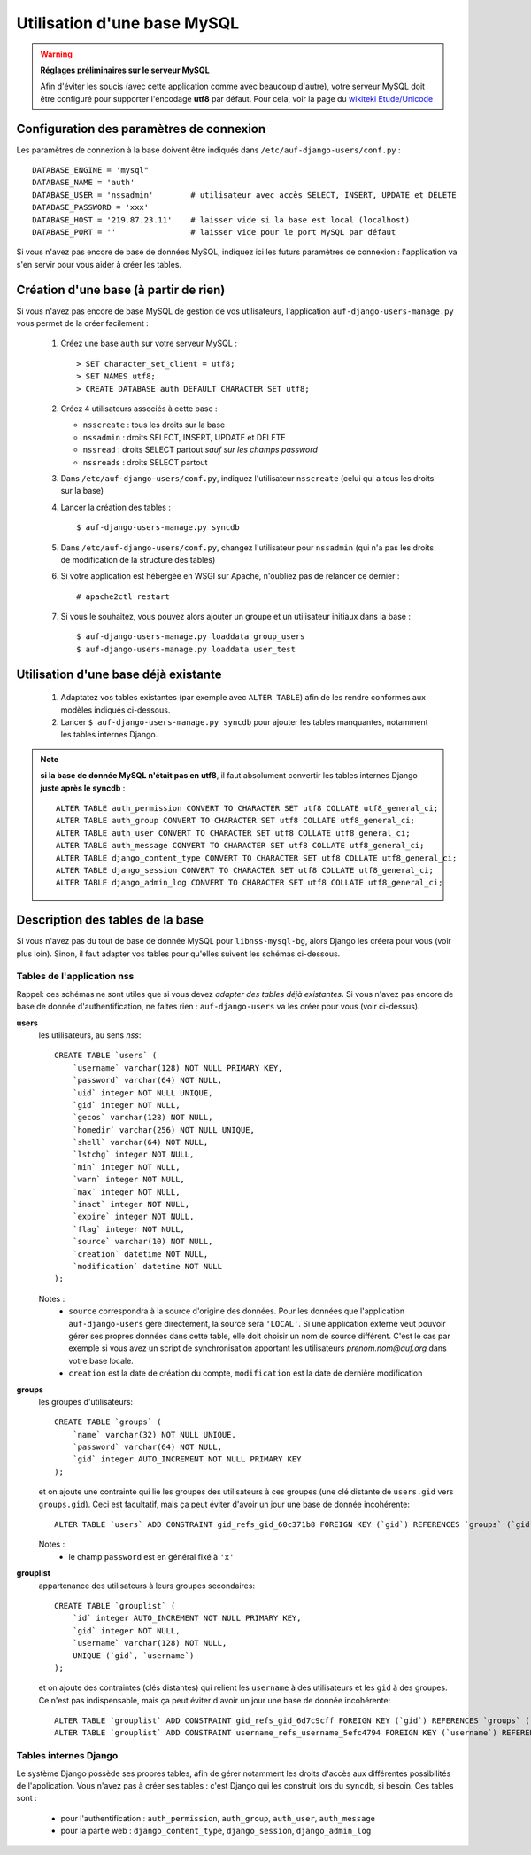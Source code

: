 Utilisation d'une base MySQL
============================

.. Warning:: **Réglages préliminaires sur le serveur MySQL**

   Afin d'éviter les soucis (avec cette application comme avec beaucoup
   d'autre), votre serveur MySQL doit être configuré pour supporter l'encodage
   **utf8** par défaut. Pour cela, voir la page du `wikiteki Etude/Unicode
   <http://wiki.auf.org/wikiteki/Etude/Unicode>`_

Configuration des paramètres de connexion
-----------------------------------------

Les paramètres de connexion à la base doivent être indiqués dans ``/etc/auf-django-users/conf.py`` : ::

  DATABASE_ENGINE = 'mysql"
  DATABASE_NAME = 'auth'
  DATABASE_USER = 'nssadmin'        # utilisateur avec accès SELECT, INSERT, UPDATE et DELETE
  DATABASE_PASSWORD = 'xxx'
  DATABASE_HOST = '219.87.23.11'    # laisser vide si la base est local (localhost)
  DATABASE_PORT = ''                # laisser vide pour le port MySQL par défaut

Si vous n'avez pas encore de base de données MySQL, indiquez ici les futurs
paramètres de connexion : l'application va s'en servir pour vous aider à créer
les tables.

Création d'une base (à partir de rien)
--------------------------------------

Si vous n'avez pas encore de base MySQL de gestion de vos utilisateurs,
l'application ``auf-django-users-manage.py`` vous permet de la créer facilement : 

 #. Créez une base ``auth`` sur votre serveur MySQL : ::

    > SET character_set_client = utf8;
    > SET NAMES utf8;
    > CREATE DATABASE auth DEFAULT CHARACTER SET utf8;

 #. Créez 4 utilisateurs associés à cette base :

    - ``nsscreate`` : tous les droits sur la base
    - ``nssadmin`` : droits SELECT, INSERT, UPDATE et DELETE
    - ``nssread`` : droits SELECT partout *sauf sur les champs password*
    - ``nssreads`` : droits SELECT partout

    .. TODO ajouter les commandes correspondantes

 #. Dans ``/etc/auf-django-users/conf.py``, indiquez l'utilisateur ``nsscreate`` (celui qui a tous les droits sur la base)

 #. Lancer la création des tables : ::
    
    $ auf-django-users-manage.py syncdb

 #. Dans ``/etc/auf-django-users/conf.py``, changez l'utilisateur pour
    ``nssadmin`` (qui n'a pas les droits de modification de la structure des
    tables)

 #. Si votre application est hébergée en WSGI sur Apache, n'oubliez pas de
    relancer ce dernier : ::

    # apache2ctl restart

 #. Si vous le souhaitez, vous pouvez alors ajouter un groupe et un utilisateur
    initiaux dans la base : ::

    $ auf-django-users-manage.py loaddata group_users
    $ auf-django-users-manage.py loaddata user_test



Utilisation d'une base déjà existante
-------------------------------------

 #. Adaptatez vos tables existantes (par exemple avec ``ALTER TABLE``) afin de
    les rendre conformes aux modèles indiqués ci-dessous.

 #. Lancer ``$ auf-django-users-manage.py syncdb`` pour ajouter les tables
    manquantes, notamment les tables internes Django.

.. Note:: **si la base de donnée MySQL n'était pas en utf8**, il faut absolument
   convertir les tables internes Django **juste après le syncdb** : ::

     ALTER TABLE auth_permission CONVERT TO CHARACTER SET utf8 COLLATE utf8_general_ci;
     ALTER TABLE auth_group CONVERT TO CHARACTER SET utf8 COLLATE utf8_general_ci;
     ALTER TABLE auth_user CONVERT TO CHARACTER SET utf8 COLLATE utf8_general_ci;
     ALTER TABLE auth_message CONVERT TO CHARACTER SET utf8 COLLATE utf8_general_ci;
     ALTER TABLE django_content_type CONVERT TO CHARACTER SET utf8 COLLATE utf8_general_ci;
     ALTER TABLE django_session CONVERT TO CHARACTER SET utf8 COLLATE utf8_general_ci;
     ALTER TABLE django_admin_log CONVERT TO CHARACTER SET utf8 COLLATE utf8_general_ci;


Description des tables de la base
---------------------------------

Si vous n'avez pas du tout de base de donnée MySQL pour ``libnss-mysql-bg``,
alors Django les créera pour vous (voir plus loin). Sinon, il faut adapter vos
tables pour qu'elles suivent les schémas ci-dessous.

Tables de l'application nss
```````````````````````````

Rappel: ces schémas ne sont utiles que si vous devez *adapter des tables déjà
existantes*. Si vous n'avez pas encore de base de donnée d'authentification, ne
faites rien : ``auf-django-users`` va les créer pour vous (voir ci-dessus).

**users**
  les utilisateurs, au sens *nss*::

    CREATE TABLE `users` (
        `username` varchar(128) NOT NULL PRIMARY KEY,
        `password` varchar(64) NOT NULL,
        `uid` integer NOT NULL UNIQUE,
        `gid` integer NOT NULL,
        `gecos` varchar(128) NOT NULL,
        `homedir` varchar(256) NOT NULL UNIQUE,
        `shell` varchar(64) NOT NULL,
        `lstchg` integer NOT NULL,
        `min` integer NOT NULL,
        `warn` integer NOT NULL,
        `max` integer NOT NULL,
        `inact` integer NOT NULL,
        `expire` integer NOT NULL,
        `flag` integer NOT NULL,
        `source` varchar(10) NOT NULL,
        `creation` datetime NOT NULL,
        `modification` datetime NOT NULL
    );

  Notes :
   * ``source`` correspondra à la source d'origine des données. Pour les
     données que l'application ``auf-django-users`` gère directement, la source sera
     ``'LOCAL'``. Si une application externe veut pouvoir gérer ses propres données
     dans cette table, elle doit choisir un nom de source différent. C'est le cas
     par exemple si vous avez un script de synchronisation apportant les
     utilisateurs *prenom.nom@auf.org* dans votre base locale.  
   * ``creation`` est la date de création du compte, ``modification`` est la date de dernière
     modification

**groups**
  les groupes d'utilisateurs::

    CREATE TABLE `groups` (
        `name` varchar(32) NOT NULL UNIQUE,
        `password` varchar(64) NOT NULL,
        `gid` integer AUTO_INCREMENT NOT NULL PRIMARY KEY
    );

  et on ajoute une contrainte qui lie les groupes des utilisateurs à ces groupes (une clé distante de ``users.gid`` vers ``groups.gid``). Ceci est facultatif, mais ça peut éviter d'avoir un jour une base de donnée incohérente::

    ALTER TABLE `users` ADD CONSTRAINT gid_refs_gid_60c371b8 FOREIGN KEY (`gid`) REFERENCES `groups` (`gid`);

  Notes :
   * le champ ``password`` est en général fixé à ``'x'``

**grouplist**
  appartenance des utilisateurs à leurs groupes secondaires::

    CREATE TABLE `grouplist` (
        `id` integer AUTO_INCREMENT NOT NULL PRIMARY KEY,
        `gid` integer NOT NULL,
        `username` varchar(128) NOT NULL,
        UNIQUE (`gid`, `username`)
    );

  et on ajoute des contraintes (clés distantes) qui relient les ``username`` à des utilisateurs et les ``gid`` à des groupes. Ce n'est pas indispensable, mais ça peut éviter d'avoir un jour une base de donnée incohérente::

    ALTER TABLE `grouplist` ADD CONSTRAINT gid_refs_gid_6d7c9cff FOREIGN KEY (`gid`) REFERENCES `groups` (`gid`);
    ALTER TABLE `grouplist` ADD CONSTRAINT username_refs_username_5efc4794 FOREIGN KEY (`username`) REFERENCES `users` (`username`);


Tables internes Django
``````````````````````

Le système Django possède ses propres tables, afin de gérer notamment les
droits d'accès aux différentes possibilités de l'application. Vous n'avez pas à
créer ses tables : c'est Django qui les construit lors du ``syncdb``, si
besoin. Ces tables sont :

 * pour l'authentification : ``auth_permission``, ``auth_group``, ``auth_user``, ``auth_message``
 * pour la partie web : ``django_content_type``, ``django_session``, ``django_admin_log``

